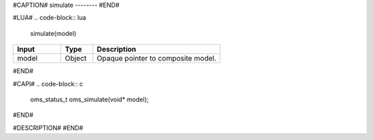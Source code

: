 #CAPTION#
simulate
--------
#END#

#LUA#
.. code-block:: lua

  simulate(model)

.. csv-table::
  :header: "Input", "Type", "Description"
  :widths: 15, 10, 40

  "model", "Object", "Opaque pointer to composite model."
#END#

#CAPI#
.. code-block:: c

  oms_status_t oms_simulate(void* model);
#END#

#DESCRIPTION#
#END#

